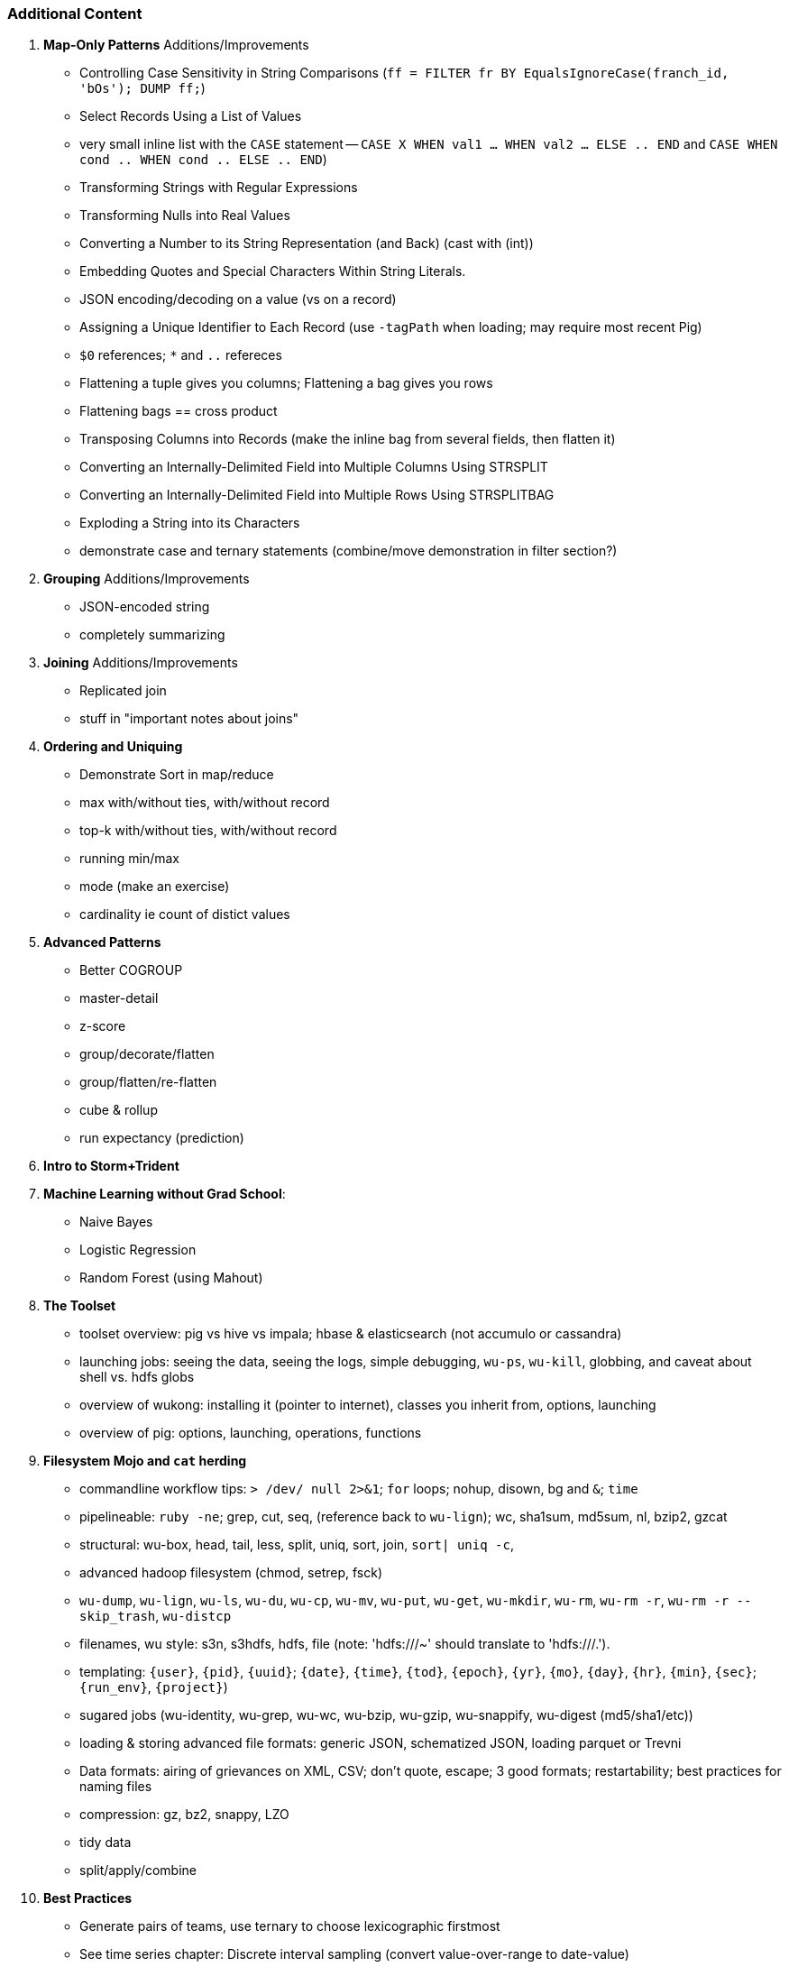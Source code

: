 
=== Additional Content

5. **Map-Only Patterns** Additions/Improvements
  - Controlling Case Sensitivity in String Comparisons (`ff = FILTER fr BY EqualsIgnoreCase(franch_id, 'bOs'); DUMP ff;`)
  - Select Records Using a List of Values
    - very small inline list with the `CASE` statement -- `CASE X WHEN val1 ... WHEN val2 ... ELSE .. END` and `CASE WHEN cond .. WHEN cond .. ELSE .. END`)
  - Transforming Strings with Regular Expressions
  - Transforming Nulls into Real Values
  - Converting a Number to its String Representation (and Back) (cast with (int))
  - Embedding Quotes and Special Characters Within String Literals.
  - JSON encoding/decoding on a value (vs on a record)
  - Assigning a Unique Identifier to Each Record (use `-tagPath` when loading; may require most recent Pig)
  - `$0` references; `*` and `..` refereces

  - Flattening a tuple gives you columns; Flattening a bag gives you rows
  - Flattening bags == cross product
  - Transposing Columns into Records (make the inline bag from several fields, then flatten it)
  - Converting an Internally-Delimited Field into Multiple Columns Using STRSPLIT
  - Converting an Internally-Delimited Field into Multiple Rows Using STRSPLITBAG
  - Exploding a String into its Characters
  - demonstrate case and ternary statements (combine/move demonstration in filter section?)
  
6. **Grouping** Additions/Improvements
  - JSON-encoded string
  - completely summarizing

7. **Joining** Additions/Improvements  
  - Replicated join
  - stuff in "important notes about joins"

8. **Ordering and Uniquing**
  - Demonstrate Sort in map/reduce
  - max with/without ties, with/without record
  - top-k with/without ties, with/without record
  - running min/max
  - mode (make an exercise)
  - cardinality ie count of distict values

9. **Advanced Patterns**
  - Better COGROUP
  - master-detail
  - z-score
  - group/decorate/flatten
  - group/flatten/re-flatten
  - cube & rollup
  - run expectancy (prediction) 

27. **Intro to Storm+Trident**
28. **Machine Learning without Grad School**:
  - Naive Bayes
  - Logistic Regression
  - Random Forest (using Mahout)


30. *The Toolset*
  - toolset overview: pig vs hive vs impala; hbase & elasticsearch (not accumulo or cassandra)
  - launching jobs: seeing the data, seeing the logs, simple debugging, `wu-ps`, `wu-kill`, globbing, and caveat about shell vs. hdfs globs
  - overview of wukong: installing it (pointer to internet), classes you inherit from, options, launching
  - overview of pig: options, launching, operations, functions

31. **Filesystem Mojo and `cat` herding**
  - commandline workflow tips: `> /dev/	null 2>&1`; `for` loops; nohup, disown, bg and `&`; `time`
  - pipelineable: `ruby -ne`; grep, cut, seq, (reference back to `wu-lign`); wc, sha1sum, md5sum, nl, bzip2, gzcat
  - structural: wu-box, head, tail, less, split, uniq, sort, join, `sort| uniq -c`,
  - advanced hadoop filesystem (chmod, setrep, fsck)
    - `wu-dump`, `wu-lign`, `wu-ls`, `wu-du`, `wu-cp`, `wu-mv`, `wu-put`, `wu-get`, `wu-mkdir`, `wu-rm`, `wu-rm -r`, `wu-rm -r --skip_trash`, `wu-distcp`
    - filenames, wu style: s3n, s3hdfs, hdfs, file (note: 'hdfs:///~' should translate to 'hdfs:///.').
    - templating: `{user}`, `{pid}`, `{uuid}`; `{date}`, `{time}`, `{tod}`, `{epoch}`, `{yr}`, `{mo}`, `{day}`, `{hr}`, `{min}`, `{sec}`; `{run_env}`, `{project}`)
  - sugared jobs (wu-identity, wu-grep, wu-wc, wu-bzip, wu-gzip, wu-snappify, wu-digest (md5/sha1/etc))
  - loading & storing advanced file formats: generic JSON,  schematized JSON, loading parquet or Trevni
  - Data formats: airing of grievances on XML, CSV; don’t quote, escape; 3 good formats; restartability; best practices for naming files
  - compression: gz, bz2, snappy, LZO
  - tidy data
  - split/apply/combine

32. **Best Practices**

* Generate pairs of teams, use ternary to choose lexicographic firstmost


* See time series chapter: Discrete interval sampling (convert value-over-range to date-value)
* See text chapter: Wordbag, Flatten
* See statistics chapter: generating data
* See statistics chapter: Transpose data

* Caution on Floating Point comparisons
* For sort note a udf to unique (distinct) won't work because keys can be split
* season-by-season trends using Over
* Note: HAVING not needed, just use a filter after the group by.
* Cube and rollup
  - stats by team, division and league
* bag left outer join from DataFu
* Left outer join on three tables: http://datafu.incubator.apache.org/docs/datafu/guide/more-tips-and-tricks.html
* Sparse joins for filtering
    * HashMap (replicated) join
    * bloom filter join
* Bitmap index
* Self-join for successive row differences
* Group flatten regroup
    * OPS+ -- group on season, normalize, reflatten
    * player's highest OPS+: season, normalize, flatten, group on player, top
* Group Elements From Multiple Tables On A Common Attribute (COGROUP)
* GROUP/COGROUP To Restructure Tables
* Cogroup and aggregate (vs SQL Cookbook 3.10)

* Find Overlapping Rows
* Find Gaps in Time-Series..
* Find Missing Rows in Series / Count all Values

* Sort ASC / DESC

* Number records with a serial or unique index
* Running total 
* http://en.wikipedia.org/wiki/Prefix_sum

=== Graph Operatioms

* Neighborhood extraction
* Graph statistics: degree, clustering coefficient
* symmetrize a graph
* Triangles
* Eulerian Walk
* Connected components, Union find
* Graph matching
* Minimum spanning tree
* Pagerank
* label propagation
* k-means clustering
* Layout / Lgl
* List all children of AAA

=== Time Series Operations

* Interval coalesce: given a set of intervals, what is the smallest set of intervals that covers all of them? for each team, what is the smallest number of stints (continuous player for team) needed so that every player was a teammate of one of them for that team? http://www.dba-oracle.com/t_sql_patterns_interval_coalesce.htm
* Turn player-seasons into stints (like the sessionize operation I think)
* Sessionize web logs; Continuous game streak    

=== Statistics

* Data Generation
* Make Reproducible Random Data - Varying Distribution
* Calculating Linear Regressions or Correlation Coefficients
* Calculate the summary statistics: Transpose (datafu) and flatten; group on attribute; calculate statistics; unionize the stats
* Sniff through the data: extrema, mountweazels, exemplars
* Make a histogram: bin; log bins; by lookup table; by Z-score; equal-width
* Plot it: time series, trellis plot

* Strings 
    * length: COUNT(), count star, count distinct, MIN(), MAX(), SUM(), AVG(), 
    * **byte size, character size, line / word count**
    * Number of Distinct elements (Cardinality)
* Sum, sumsq, Entropy, Standard Deviation, variance, moments (eg GINI)
* Correlation /covariance: what rate stats go with game time temp?
* Streaming moments (see Alon, Matias, and Szegedy)
* Heavy hitters -- Count-Min sketch
* Running averages

=== Advanced Patterns

* Vertical and horizontal partitioning
* Serial ids -- natural ids -- composite keys, foreign keys
* Small record with large blob (eg video file and metadata)
* Using float data type when you should use fixed point
* Skyline query (elements not dominated)
    * eliminate all players with no claim to be the best ever: their full set of core stats are less than some other player's full set of core stats. Related to convex hull http://www.cs.umd.edu/class/spring2005/cmsc828s/slides/skyline.pdf
    * like the hipmunk "agony" ranking
    * http://projekter.aau.dk/projekter/files/77335632/Scientific_Article.pdf - do this with quad keys - http://www.vldb.org/pvldb/vol6/p2002-shim.pdf
* Relational division
    * for each job listing (table of name, qualification pairs), find applicants who have all job qualifications (table is listing if, qualification pairs)
    * an applicant who is not qualified has one (listing, qual) pair missing

=== SQL-to-Pig-to-Hive

* SELECT..WHERE
* SELECT...LIMit
* GROUP BY...HAVING
* SELECT WHERE... ORDER BY
* SELECT WHERE... SORT BY (just use reducer sort) ~~ (does reducer in Pig guarantee this?)
* SELECT … DISTRIBUTE BY … SORT BY ...
* SELECT ... CLUSTER BY (equiv of distribute by X sort by X)
* Indexing tips
* CASE...when...then
* Block Sampling / Input pruning
* SELECT country_name, indicator_name, `2011` AS trade_2011 FROM wdi WHERE (indicator_name = 'Trade (% of GDP)' OR indicator_name = 'Broad money (% of GDP)') AND `2011` IS NOT NULL CLUSTER BY indicator_name;

SELECT columns or computations FROM table WHERE condition GROUP BY columns HAVING condition ORDER BY column  [ASC | DESC] LIMIT offset,count;
|

  - adv.pig     udfs    (When do UDFs, compare JRuby UDF to Java UDF to Stream, and cite difference in $AWS cluster time and $ programmer salary to wait the extra time.
  - adv.pig             Storing and Loading to/from a Database
  - adv.pig     sparse  ‘merge-sparse’. This is useful for cases when both joined tables are pre-sorted and indexed, and the right-hand table has few ( < 1% of its total) matching keys. http://pig.apache.org/docs/r0.12.0/perf.html#merge-sparse-joins
  - stats       advagg  Computing Averages Without High and Low Values (Trimmed Mean by rejecting max and min values)
  - stats       genrte  Generating Frequency Distributions
  - stats       genrte  Generating Random Numbers
  - stats       genrte  Generating Repeating Sequences
  - stats       maybe   Calculating Linear Regressions or Correlation Coefficients
  - stats       advagg  Transposing Columns into Records
  - stats       ntiles  Find Outliers Using the 1.5-Inter-Quartile-Range Rule
  - eventlog            Fill in Missing Dates (apply fill gaps pattern)
  - stats       sample  Sample a Fixed Number of Records with Reservoir Sampling
  - eventlog            Identifying Overlapping Date Ranges
  - eventlog            Parsing an IP Address or Hostname (and while we're at it, reverse dot the hostname)
  - eventlog            Sorting Dotted-Quad IP Values in Numeric Order
  - eventlog            Sorting Hostnames in Domain Order
  - munging             Choose a String Data Type (-> munging-- get it the hell into utf-8)
  - intro       usage   (mention that 'SET' on its own dumps the config)
  - eventlog             Expanding Ranges into Fixed Intervals
  - histogram   macros  (making a snippet a macro. Maybe in histogram? or summary stats?)



















Introduce the chapter to the reader
* take the strands from the last chapter, and show them braided together
* in this chapter, you'll learn .... OR ok we're done looking at that, now let's xxx
* Tie the chapter to the goals of the book, and weave in the larger themes
* perspective, philosophy, what we'll be working, a bit of repositioning, a bit opinionated, a bit personal.


The stakeholders' opinions are the data; the subject under vote is the context; the room and time define the arena of computation; and the decision is synthesized according to the relevant organizational bylaws.
=====  HDFS

Lifecycle of a File:

* What happens as the Namenode and Datanode collaborate to create a new file.
* How that file is replicated to acknowledged by other Datanodes.
* What happens when a Datanode goes down or the cluster is rebalanced.
* Briefly, the S3 DFS facade // (TODO: check if HFS?).

===== Hadoop Job Execution

* Lifecycle of a job at the client level including figuring out where all the source data is; figuring out how to split it; sending the code to the JobTracker, then tracking it to completion.
* How the JobTracker and TaskTracker cooperate to run your job, including:  The distinction between Job, Task and Attempt., how each TaskTracker obtains its Attempts, and dispatches progress and metrics back to the JobTracker, how Attempts are scheduled, including what happens when an Attempt fails and speculative execution, ________, Split.
* How TaskTracker child and Datanode cooperate to execute an Attempt, including; what a child process is, making clear the distinction between TaskTracker and child process.
* Briefly, how the Hadoop Streaming child process works.

==== Skeleton: Map-Reduce Internals

* How the mapper and Datanode handle record splitting and how and when the partial records are dispatched.
* The mapper sort buffer and spilling to disk (maybe here or maybe later, the I/O.record.percent).
* Briefly note that data is not sent from mapper-to-reducer using HDFS and so you should pay attention to where you put the Map-Reduce scratch space and how stupid it is about handling an overflow volume.
* Briefly that combiners are a thing.
* Briefly how records are partitioned to reducers and that custom partitioners are a thing.
* How the Reducer accepts and tracks its mapper outputs.
* Details of the merge/sort (shuffle and sort), including the relevant buffers and flush policies and why it can skip the last merge phase.
* (NOTE:  Secondary sort and so forth will have been described earlier.)
* Delivery of output data to the HDFS and commit whether from mapper or reducer.
* Highlight the fragmentation problem with map-only jobs.
* Where memory is used, in particular, mapper-sort buffers, both kinds of reducer-merge buffers, application internal buffers.

18. *Hadoop Tuning*
  - Tuning for the Wise and Lazy
  - Tuning for the Brave and Foolish
  - The USE Method for understanding performance and diagnosing problems

19. *Storm+Trident Internals*

* Understand the lifecycle of a Storm tuple, including spout, tupletree and acking.
* (Optional but not essential) Understand the details of its reliability mechanism and how tuples are acked.
* Understand the lifecycle of partitions within a Trident batch and thus, the context behind partition operations such as Apply or PartitionPersist.
* Understand Trident’s transactional mechanism, in the case of a PartitionPersist.
* Understand how Aggregators, Statemap and the Persistence methods combine to give you _exactly once_  processing with transactional guarantees.  Specifically, what an OpaqueValue record will look like in the database and why.
* Understand how the master batch coordinator and spout coordinator for the Kafka spout in particular work together to uniquely and efficiently process all records in a Kafka topic.
* One specific:  how Kafka partitions relate to Trident partitions.

20. *Storm+Trident Tuning*

23. *Overview of Datasets and Scripts*
 - Datasets
   - Wikipedia (corpus, pagelinks, pageviews, dbpedia, geolocations)
   - Airline Flights
   - UFO Sightings
   - Global Hourly Weather
   - Waxy.org "Star Wars Kid" Weblogs
 - Scripts

24. *Cheatsheets*:
  - Regular Expressions
  - Sizes of the Universe
  - Hadoop Tuning & Configuration Variables
    
1. Interlude I: *Organizing Data*:
  - How to design your data models
  - How to serialize their contents (orig, scratch, prod)
  - How to organize your scripts and your data

4. Interlude II: *Best Practices and Pedantic Points of style*
  - Pedantic Points of Style
  - Best Practices
  - How to Think: there are several design patterns for how to pivot your data, like Message Passing (objects send records to meet together); Set Operations (group, distinct, union, etc); Graph Operations (breadth-first search). Taken as a whole, they're equivalent; with some experience under your belt it's worth learning how to fluidly shift among these different models.

